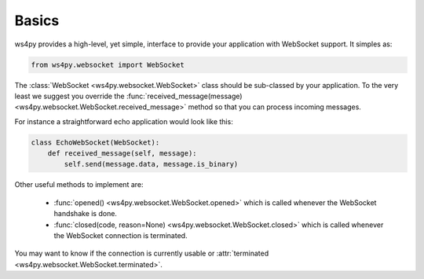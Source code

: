 Basics
======

ws4py provides a high-level, yet simple, interface to provide your application with WebSocket support. It simples as:

.. code-block:: python

    from ws4py.websocket import WebSocket

The :class:`WebSocket <ws4py.websocket.WebSocket>` class should be sub-classed by your application. To the very least we suggest you override the :func:`received_message(message) <ws4py.websocket.WebSocket.received_message>` method so that you can process incoming messages.

For instance a straightforward echo application would look like this:

.. code-block:: python
    
    class EchoWebSocket(WebSocket):
        def received_message(self, message):
            self.send(message.data, message.is_binary)
        
Other useful methods to implement are:

   * :func:`opened() <ws4py.websocket.WebSocket.opened>` which is called whenever the WebSocket handshake is done.
   * :func:`closed(code, reason=None) <ws4py.websocket.WebSocket.closed>` which is called whenever the WebSocket connection is terminated.

You may want to know if the connection is currently usable or :attr:`terminated <ws4py.websocket.WebSocket.terminated>`.
